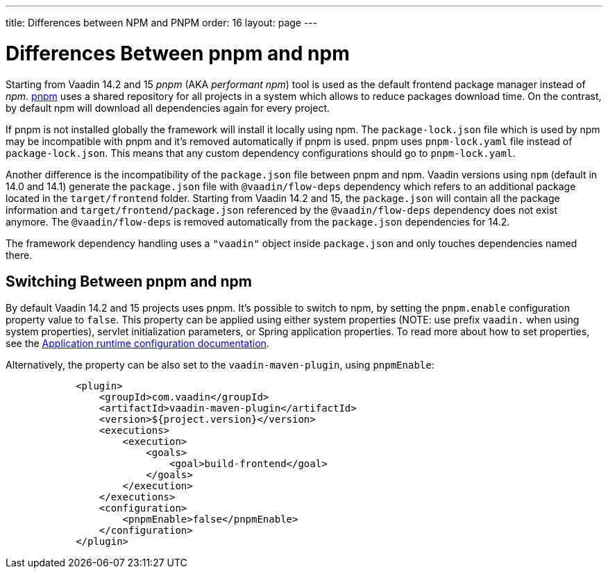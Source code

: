 ---
title: Differences between NPM and PNPM
order: 16
layout: page
---

ifdef::env-github[:outfilesuffix: .asciidoc]

= Differences Between pnpm and npm

Starting from Vaadin 14.2 and 15 _pnpm_ (AKA _performant npm_) tool is used as the default frontend package manager instead of _npm_.
https://pnpm.js.org/[pnpm] uses a shared repository for all projects in a system which allows to reduce
packages download time. On the contrast, by default npm will download all dependencies again for every project.

If pnpm is not installed globally the framework will install it locally using npm.
The `package-lock.json` file which is used by npm may be incompatible with pnpm and it's
removed automatically if pnpm is used. pnpm uses `pnpm-lock.yaml`
file instead of `package-lock.json`. This means that any custom dependency configurations
should go to `pnpm-lock.yaml`.

Another difference is the incompatibility of the `package.json` file between pnpm and npm.
Vaadin versions using `npm` (default in 14.0 and 14.1) generate the `package.json` file with `@vaadin/flow-deps`
dependency which refers to an additional package located in the `target/frontend` folder.
Starting from Vaadin 14.2 and 15, the `package.json` will contain all the package information
and `target/frontend/package.json` referenced by the `@vaadin/flow-deps` dependency does not exist anymore. The `@vaadin/flow-deps`
is removed automatically from the `package.json` dependencies for 14.2.

The framework dependency handling uses a `"vaadin"` object inside `package.json` and only touches dependencies named there.

== Switching Between pnpm and npm

By default Vaadin 14.2 and 15 projects uses pnpm. It's possible to switch to npm,
by setting the `pnpm.enable` configuration property value to `false`.
This property can be applied using either system properties (NOTE: use prefix `vaadin.` when using system properties),
servlet initialization parameters, or Spring application properties.
To read more about how to set properties, see the <<tutorial-flow-runtime-configuration, Application runtime configuration documentation>>.

Alternatively, the property can be also set to the `vaadin-maven-plugin`, using `pnpmEnable`:

[source,xml]
----
            <plugin>
                <groupId>com.vaadin</groupId>
                <artifactId>vaadin-maven-plugin</artifactId>
                <version>${project.version}</version>
                <executions>
                    <execution>
                        <goals>
                            <goal>build-frontend</goal>
                        </goals>
                    </execution>
                </executions>
                <configuration>
                    <pnpmEnable>false</pnpmEnable>
                </configuration>
            </plugin>
----
